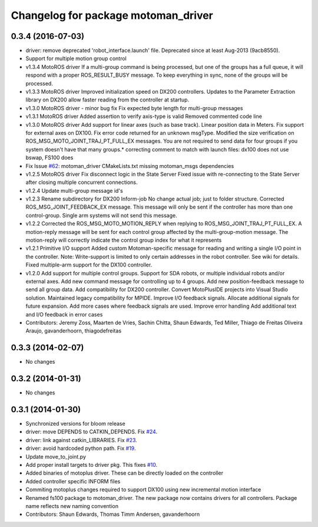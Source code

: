 ^^^^^^^^^^^^^^^^^^^^^^^^^^^^^^^^^^^^
Changelog for package motoman_driver
^^^^^^^^^^^^^^^^^^^^^^^^^^^^^^^^^^^^

0.3.4 (2016-07-03)
------------------
* driver: remove deprecated 'robot_interface.launch' file.
  Deprecated since at least Aug-2013 (9acb8550).
* Support for multiple motion group control
* v1.3.4 MotoROS driver
  If a multi-group command is being processed, but one of the groups has
  a full queue, it will respond with a proper ROS_RESULT_BUSY message.  To
  keep everything in sync, none of the groups will be processed.
* v1.3.3 MotoROS driver
  Improved initialization speed on DX200 controllers.
  Updates to the Parameter Extraction library on DX200 allow faster
  reading from the controller at startup.
* v1.3.0 MotoROS driver - minor bug fix
  Fix expected byte length for multi-group messages
* v1.3.1 MotoROS driver
  Added assertion to verify axis-type is valid
  Removed commented code line
* v1.3.0 MotoROS driver
  Add support for linear axes (such as base track).  Linear position
  data in Meters.
  Fix support for external axes on DX100.
  Fix error code returned for an unknown msgType.
  Modified the size verification on ROS_MSG_MOTO_JOINT_TRAJ_PT_FULL_EX
  messages.  You are not required to send data for four groups if you
  system doesn't have that many groups.* correcting comment to match with launch files: dx100 does not use bswap, FS100 does
* Fix Issue `#62 <https://github.com/shaun-edwards/motoman/issues/62>`_: motoman_driver CMakeLists.txt missing motoman_msgs dependencies
* v1.2.5 MotoROS driver
  Fix disconnect logic in the State Server
  Fixed issue with re-connecting to the State Server after closing
  multiple concurrent connections.
* v1.2.4 Update multi-group message id's
* v1.2.3 Rename subdirectory for DX200 Inform-job
  No change actual job; just to folder structure.
  Corrected ROS_MSG_JOINT_FEEDBACK_EX message.
  This message will only be sent if the controller has more than one
  control-group.
  Single arm systems will not send this message.
* v1.2.2
  Corrected the ROS_MSG_MOTO_MOTION_REPLY when replying to
  ROS_MSG_JOINT_TRAJ_PT_FULL_EX.  A motion-reply message will be sent for
  each control group affected by the multi-group-motion message.  The
  motion-reply will correctly indicate the control group index for what it
  represents
* v1.2.1
  Primitive I/O support
  Added custom Motoman-specific message for reading and writing a single
  I/O point in the controller.
  Note: Write-support is limited to only certain addresses in the robot
  controller.  See wiki for details.
  Fixed multiple-arm support for the DX100 controller.
* v1.2.0
  Add support for multiple control groups.
  Support for SDA robots, or multiple individual robots and/or external
  axes.
  Add new command message for controlling up to 4 groups.
  Add new position-feedback message to send all group data.
  Add compatibility for DX200 controller.
  Convert MotoPlusIDE projects into Visual Studio solution.
  Maintained legacy compatibility for MPIDE.
  Improve I/O feedback signals.
  Allocate additional signals for future expansion.
  Add more cases where feedback signals are used.
  Improve error handling
  Add additional text and I/O feedback in error cases
* Contributors: Jeremy Zoss, Maarten de Vries, Sachin Chitta, Shaun Edwards, Ted Miller, Thiago de Freitas Oliveira Araujo, gavanderhoorn, thiagodefreitas

0.3.3 (2014-02-07)
------------------
* No changes

0.3.2 (2014-01-31)
------------------
* No changes

0.3.1 (2014-01-30)
------------------
* Synchronized versions for bloom release
* driver: move DEPENDS to CATKIN_DEPENDS. Fix `#24 <https://github.com/shaun-edwards/motoman/issues/24>`_.
* driver: link against catkin_LIBRARIES. Fix `#23 <https://github.com/shaun-edwards/motoman/issues/23>`_.
* driver: avoid hardcoded python path. Fix `#19 <https://github.com/shaun-edwards/motoman/issues/19>`_.
* Update move_to_joint.py
* Add proper install targets to driver pkg.
  This fixes `#10 <https://github.com/shaun-edwards/motoman/issues/10>`_.
* Added binaries of motoplus driver.  These can be directly loaded on the controller
* Added controller specific INFORM files
* Commiting motoplus changes required to support DX100 using new incremental motion interface
* Renamed fs100 package to motoman_driver.  The new package now contains drivers for all controllers.  Package name reflects new naming convention
* Contributors: Shaun Edwards, Thomas Timm Andersen, gavanderhoorn
